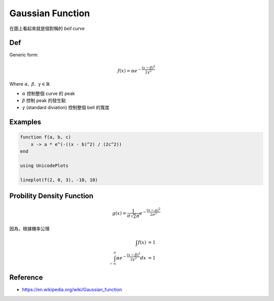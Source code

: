 Gaussian Function
===============================================================================

在圖上看起來就是個對稱的 `bell curve`

Def
----------------------------------------------------------------------

Generic form:

.. math::

    f(x) = \alpha e^{- \frac{(x - \beta)^2}{2 \gamma^2}}

Where :math:`\alpha,\ \beta,\ \gamma \in \mathbb{R}`

- :math:`\alpha` 控制整個 curve 的 peak

- :math:`\beta` 控制 peak 的發生點

- :math:`\gamma` (standard diviation) 控制整個 bell 的寬度


Examples
----------------------------------------------------------------------

.. code-block:: julia

    function f(a, b, c)
        x -> a * e^(-((x - b)^2) / (2c^2))
    end

    using UnicodePlots

    lineplot(f(2, 0, 3), -10, 10)


Probility Density Function
----------------------------------------------------------------------

.. math::

    g(x) = \frac{1}{\sigma \sqrt 2\pi} e^{-\frac{(x - \mu)^2}{2\sigma^2}}


因為，根據機率公理

.. math::

    \int f(x) & = 1 \\
    \int_{-\infty}^{\infty} \alpha e^{-\frac{(x - \beta)^2}{2\gamma^2}} dx & = 1


Reference
----------------------------------------------------------------------

- https://en.wikipedia.org/wiki/Gaussian_function
